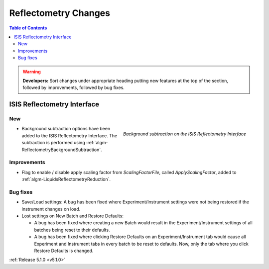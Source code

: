 =====================
Reflectometry Changes
=====================

.. contents:: Table of Contents
   :local:

.. warning:: **Developers:** Sort changes under appropriate heading
    putting new features at the top of the section, followed by
    improvements, followed by bug fixes.

ISIS Reflectometry Interface
############################

New
---

.. figure:: ../../images/ISISReflectometryInterface/background_subtraction.png
  :class: screenshot
  :width: 700px
  :align: right
  :alt: Background subtraction on the ISIS Reflectometry Interface

  *Background subtraction on the ISIS Reflectometry Interface*

- Background subtraction options have been added to the ISIS Reflectometry Interface. The subtraction is performed using :ref:`algm-ReflectometryBackgroundSubtraction`.

Improvements
------------

- Flag to enable / disable apply scaling factor from `ScalingFactorFile`, called `ApplyScalingFactor`, added to :ref:`algm-LiquidsReflectometryReduction`.

Bug fixes
---------

- Save/Load settings: A bug has been fixed where Experiment/Instrument settings were not being restored if the instrument changes on load.
- Lost settings on New Batch and Restore Defaults:

  - A bug has been fixed where creating a new Batch would result in the Experiment/Instrument settings of all batches being reset to their defaults.
  - A bug has been fixed where clicking Restore Defaults on an Experiment/Instrument tab would cause all Experiment and Instrument tabs in every batch to be reset to defaults. Now, only the tab where you click Restore Defaults is changed.

:ref:`Release 5.1.0 <v5.1.0>`
